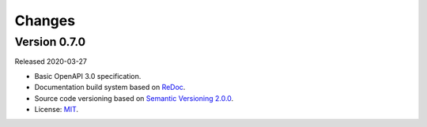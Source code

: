 ..
    This file is part of Web Time Series Service Specification.
    Copyright (C) 2019 INPE.

    Web Time Series Service Specification is free software; you can redistribute it and/or modify it
    under the terms of the MIT License; see LICENSE file for more details.


=======
Changes
=======


Version 0.7.0
-------------

Released 2020-03-27

- Basic OpenAPI 3.0 specification.
- Documentation build system based on `ReDoc <https://github.com/Redocly/redoc>`_.
- Source code versioning based on `Semantic Versioning 2.0.0 <https://semver.org/>`_.
- License: `MIT <https://github.com/brazil-data-cube/wtss-spec/blob/master/LICENSE>`_.